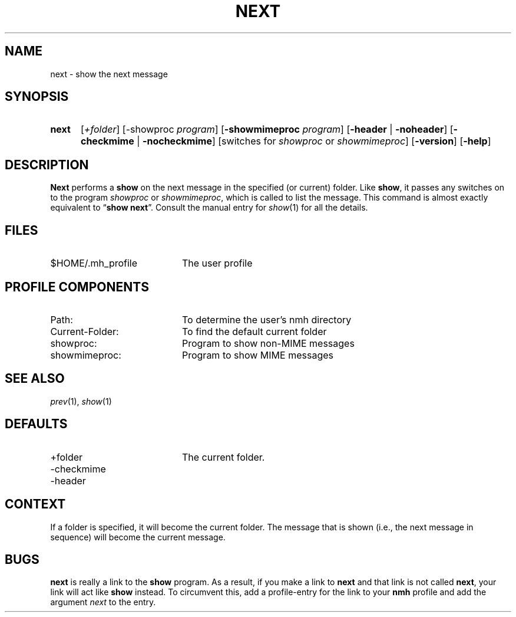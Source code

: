 .TH NEXT %manext1% "January 9, 2001" "%nmhversion%"
.\"
.\" %nmhwarning%
.\"
.SH NAME
next \- show the next message
.SH SYNOPSIS
.HP 5
.na
.B next 
.RI [ +folder ]
.RB [\-showproc
.IR program ]
.RB [ \-showmimeproc
.IR program ]
.RB [ \-header " | " \-noheader ]
.RB [ \-checkmime " | " \-nocheckmime ]
[switches\ for
.I showproc
or
.IR showmimeproc ]
.RB [ \-version ]
.RB [ \-help ]
.ad
.SH DESCRIPTION
.B Next
performs a
.B show
on the next message in the specified
(or current) folder.  Like
.BR show ,
it passes any switches on to
the program
.I showproc
or
.IR showmimeproc ,
which is called to list
the message.  This command is almost exactly equivalent to
.RB \*(lq show
.BR next \*(rq.
Consult the manual entry for
.IR show (1)
for all the
details.
.SH FILES
.TP 20
$HOME/\&.mh\(ruprofile
The user profile
.SH "PROFILE COMPONENTS"
.PD 0
.TP 20
Path:
To determine the user's nmh directory
.TP 20
Current\-Folder:
To find the default current folder
.TP 20
showproc:
Program to show non-MIME messages
.TP 20
showmimeproc:
Program to show MIME messages
.PD
.SH "SEE ALSO"
.IR prev (1),
.IR show (1)
.SH DEFAULTS
.PD 0
.TP 20
+folder
The current folder.
.TP 20
\-checkmime
.TP 20
\-header
.PD
.SH CONTEXT
If a folder is specified, it will become the current folder.  The message
that is shown (i.e., the next message in sequence) will become the
current message.
.SH BUGS
.B next
is really a link to the
.B show
program.  As a result, if
you make a link to
.B next
and that link is not called
.BR next ,
your link will act like
.B show
instead.  To circumvent this, add a
profile\-entry for the link to your
.B nmh
profile and add the argument
.I next
to the entry.
